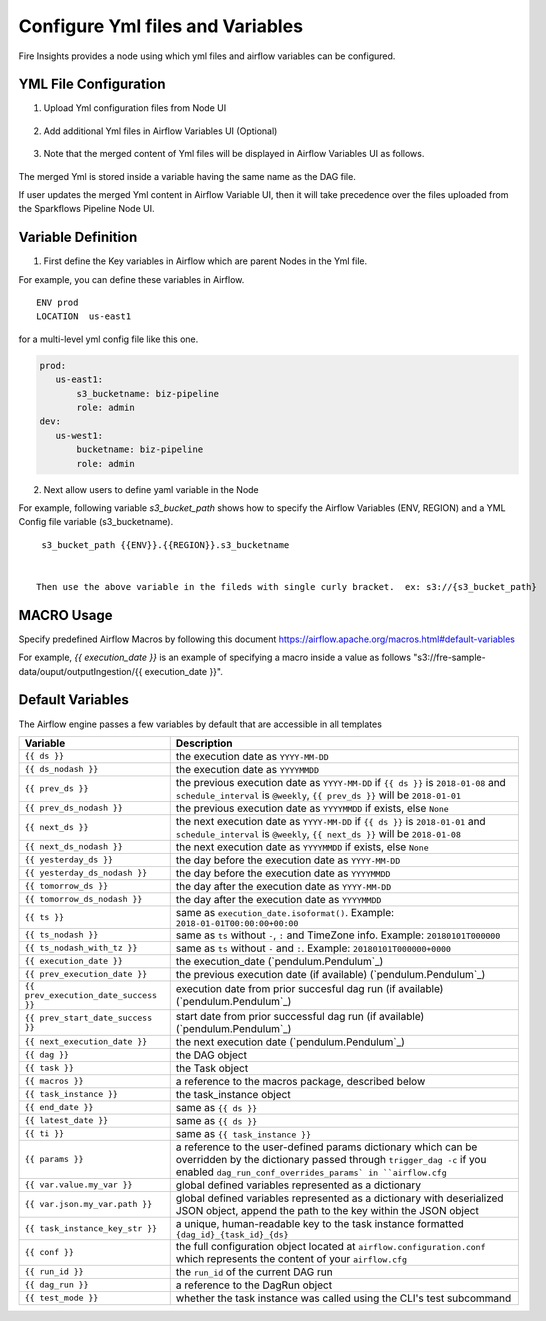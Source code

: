 Configure Yml files and Variables
==================================


Fire Insights provides a node using which yml files and airflow variables can be configured.

YML File Configuration
----------------------

1. Upload Yml configuration files from Node UI

.. figure:: ../../_assets/user-guide/pipeline/pipeline_upload_config_files.PNG
   :alt: Upload Yml Config files in Node
   :width: 30%

2. Add additional Yml files in Airflow Variables UI (Optional)

.. figure:: ../../_assets/user-guide/pipeline/pipeline_define_config_yml_in_airflow.PNG
   :alt: Specify Yml Content in Airflow Variable UI
   :width: 30%

3. Note that the merged content of Yml files will be displayed in Airflow Variables UI as follows.

.. figure:: ../../_assets/user-guide/pipeline/pipeline_merged_yml_in_airflow.PNG
   :alt: Update Merged Yml Content in Airflow Variable UI
   :width: 30%

The merged Yml is stored inside a variable having the same name as the DAG file.

If user updates the merged Yml content in Airflow Variable UI, then it will take precedence over the files uploaded from the Sparkflows Pipeline Node UI.

Variable Definition
-----------------------

1. First define the Key variables in Airflow which are parent Nodes in the Yml file.

For example, you can define these variables in Airflow.
::
    ENV prod
    LOCATION  us-east1

for a multi-level yml config file like this one.

.. code-block:: bash

    prod:
       us-east1:
           s3_bucketname: biz-pipeline
           role: admin
    dev:
       us-west1:
           bucketname: biz-pipeline
           role: admin
 
.. figure:: ../../_assets/user-guide/pipeline/pipeline_define_config_yml_in_airflow.PNG
   :alt: Specify Variables in Airflow
   :width: 30%

2. Next allow users to define yaml variable in the Node

For example, following variable `s3_bucket_path` shows how to specify the Airflow Variables (ENV, REGION)
and a YML Config file variable (s3_bucketname).
::
    s3_bucket_path {{ENV}}.{{REGION}}.s3_bucketname


   Then use the above variable in the fileds with single curly bracket.  ex: s3://{s3_bucket_path}
   
   
.. figure:: ../../_assets/user-guide/pipeline/pipeline_define_node_variable.PNG
   :alt: Specify Variables in Airflow
   :width: 30%

MACRO Usage
-------------------

Specify predefined Airflow Macros by following this document https://airflow.apache.org/macros.html#default-variables

For example, `{{ execution_date }}` is an example of specifying a macro inside a value as follows "s3://fre-sample-data/ouput/outputIngestion/{{ execution_date }}".

Default Variables
-----------------
The Airflow engine passes a few variables by default that are accessible
in all templates

=====================================   ====================================
Variable                                Description
=====================================   ====================================
``{{ ds }}``                            the execution date as ``YYYY-MM-DD``
``{{ ds_nodash }}``                     the execution date as ``YYYYMMDD``
``{{ prev_ds }}``                       the previous execution date as ``YYYY-MM-DD``
                                        if ``{{ ds }}`` is ``2018-01-08`` and ``schedule_interval`` is ``@weekly``,
                                        ``{{ prev_ds }}`` will be ``2018-01-01``
``{{ prev_ds_nodash }}``                the previous execution date as ``YYYYMMDD`` if exists, else ``None``
``{{ next_ds }}``                       the next execution date as ``YYYY-MM-DD``
                                        if ``{{ ds }}`` is ``2018-01-01`` and ``schedule_interval`` is ``@weekly``,
                                        ``{{ next_ds }}`` will be ``2018-01-08``
``{{ next_ds_nodash }}``                the next execution date as ``YYYYMMDD`` if exists, else ``None``
``{{ yesterday_ds }}``                  the day before the execution date as ``YYYY-MM-DD``
``{{ yesterday_ds_nodash }}``           the day before the execution date as ``YYYYMMDD``
``{{ tomorrow_ds }}``                   the day after the execution date as ``YYYY-MM-DD``
``{{ tomorrow_ds_nodash }}``            the day after the execution date as ``YYYYMMDD``
``{{ ts }}``                            same as ``execution_date.isoformat()``. Example: ``2018-01-01T00:00:00+00:00``
``{{ ts_nodash }}``                     same as ``ts`` without ``-``, ``:`` and TimeZone info. Example: ``20180101T000000``
``{{ ts_nodash_with_tz }}``             same as ``ts`` without ``-`` and ``:``. Example: ``20180101T000000+0000``
``{{ execution_date }}``                the execution_date (`pendulum.Pendulum`_)
``{{ prev_execution_date }}``           the previous execution date (if available) (`pendulum.Pendulum`_)
``{{ prev_execution_date_success }}``   execution date from prior succesful dag run (if available) (`pendulum.Pendulum`_)
``{{ prev_start_date_success }}``       start date from prior successful dag run (if available) (`pendulum.Pendulum`_)
``{{ next_execution_date }}``           the next execution date (`pendulum.Pendulum`_)
``{{ dag }}``                           the DAG object
``{{ task }}``                          the Task object
``{{ macros }}``                        a reference to the macros package, described below
``{{ task_instance }}``                 the task_instance object
``{{ end_date }}``                      same as ``{{ ds }}``
``{{ latest_date }}``                   same as ``{{ ds }}``
``{{ ti }}``                            same as ``{{ task_instance }}``
``{{ params }}``                        a reference to the user-defined params dictionary which can be overridden by
                                        the dictionary passed through ``trigger_dag -c`` if you enabled
                                        ``dag_run_conf_overrides_params` in ``airflow.cfg``
``{{ var.value.my_var }}``              global defined variables represented as a dictionary
``{{ var.json.my_var.path }}``          global defined variables represented as a dictionary
                                        with deserialized JSON object, append the path to the
                                        key within the JSON object
``{{ task_instance_key_str }}``         a unique, human-readable key to the task instance
                                        formatted ``{dag_id}_{task_id}_{ds}``
``{{ conf }}``                          the full configuration object located at
                                        ``airflow.configuration.conf`` which
                                        represents the content of your
                                        ``airflow.cfg``
``{{ run_id }}``                        the ``run_id`` of the current DAG run
``{{ dag_run }}``                       a reference to the DagRun object
``{{ test_mode }}``                     whether the task instance was called using
                                        the CLI's test subcommand
=====================================   ====================================
